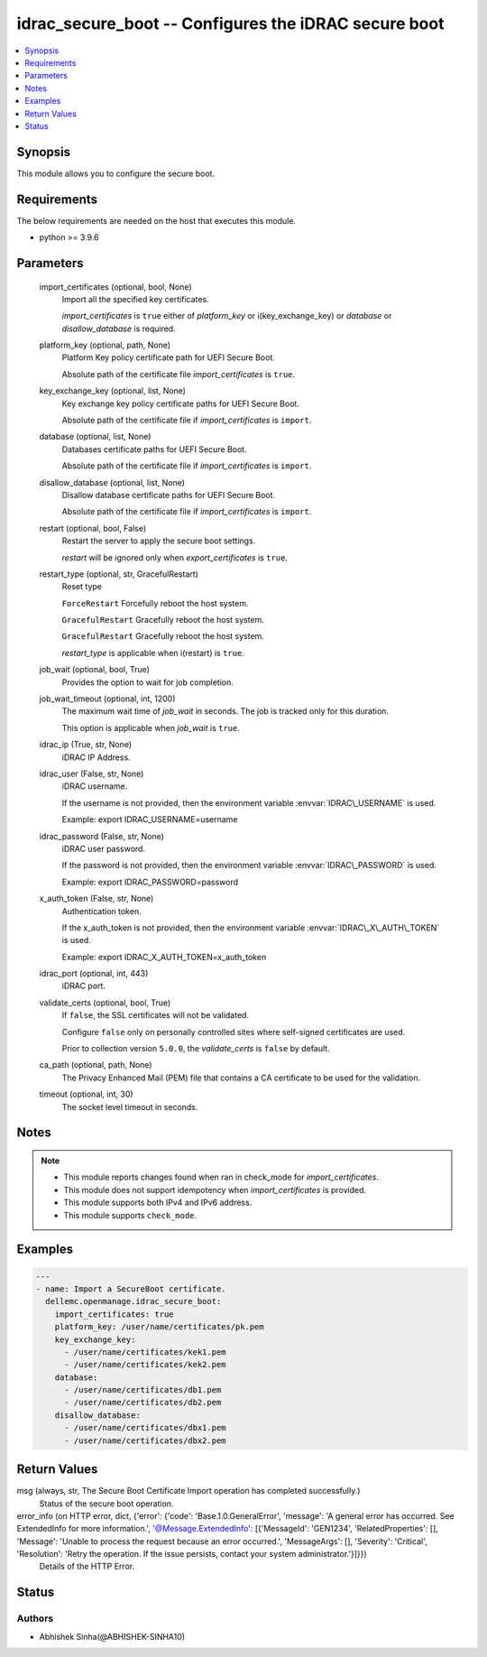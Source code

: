 .. _idrac_secure_boot_module:


idrac_secure_boot -- Configures the iDRAC secure boot
=====================================================

.. contents::
   :local:
   :depth: 1


Synopsis
--------

This module allows you to configure the secure boot.



Requirements
------------
The below requirements are needed on the host that executes this module.

- python \>= 3.9.6



Parameters
----------

  import_certificates (optional, bool, None)
    Import all the specified key certificates.

    \ :emphasis:`import\_certificates`\  is \ :literal:`true`\  either of \ :emphasis:`platform\_key`\  or i(key\_exchange\_key) or \ :emphasis:`database`\  or \ :emphasis:`disallow\_database`\  is required.


  platform_key (optional, path, None)
    Platform Key policy certificate path for UEFI Secure Boot.

    Absolute path of the certificate file \ :emphasis:`import\_certificates`\  is \ :literal:`true`\ .


  key_exchange_key (optional, list, None)
    Key exchange key policy certificate paths for UEFI Secure Boot.

    Absolute path of the certificate file if \ :emphasis:`import\_certificates`\  is \ :literal:`import`\ .


  database (optional, list, None)
    Databases certificate paths for UEFI Secure Boot.

    Absolute path of the certificate file if \ :emphasis:`import\_certificates`\  is \ :literal:`import`\ .


  disallow_database (optional, list, None)
    Disallow database certificate paths for UEFI Secure Boot.

    Absolute path of the certificate file if \ :emphasis:`import\_certificates`\  is \ :literal:`import`\ .


  restart (optional, bool, False)
    Restart the server to apply the secure boot settings.

    \ :emphasis:`restart`\  will be ignored only when \ :emphasis:`export\_certificates`\  is \ :literal:`true`\ .


  restart_type (optional, str, GracefulRestart)
    Reset type

    \ :literal:`ForceRestart`\  Forcefully reboot the host system.

    \ :literal:`GracefulRestart`\  Gracefully reboot the host system.

    \ :literal:`GracefulRestart`\  Gracefully reboot the host system.

    \ :emphasis:`restart\_type`\  is applicable when i(restart) is \ :literal:`true`\ .


  job_wait (optional, bool, True)
    Provides the option to wait for job completion.


  job_wait_timeout (optional, int, 1200)
    The maximum wait time of \ :emphasis:`job\_wait`\  in seconds. The job is tracked only for this duration.

    This option is applicable when \ :emphasis:`job\_wait`\  is \ :literal:`true`\ .


  idrac_ip (True, str, None)
    iDRAC IP Address.


  idrac_user (False, str, None)
    iDRAC username.

    If the username is not provided, then the environment variable \ :envvar:`IDRAC\_USERNAME`\  is used.

    Example: export IDRAC\_USERNAME=username


  idrac_password (False, str, None)
    iDRAC user password.

    If the password is not provided, then the environment variable \ :envvar:`IDRAC\_PASSWORD`\  is used.

    Example: export IDRAC\_PASSWORD=password


  x_auth_token (False, str, None)
    Authentication token.

    If the x\_auth\_token is not provided, then the environment variable \ :envvar:`IDRAC\_X\_AUTH\_TOKEN`\  is used.

    Example: export IDRAC\_X\_AUTH\_TOKEN=x\_auth\_token


  idrac_port (optional, int, 443)
    iDRAC port.


  validate_certs (optional, bool, True)
    If \ :literal:`false`\ , the SSL certificates will not be validated.

    Configure \ :literal:`false`\  only on personally controlled sites where self-signed certificates are used.

    Prior to collection version \ :literal:`5.0.0`\ , the \ :emphasis:`validate\_certs`\  is \ :literal:`false`\  by default.


  ca_path (optional, path, None)
    The Privacy Enhanced Mail (PEM) file that contains a CA certificate to be used for the validation.


  timeout (optional, int, 30)
    The socket level timeout in seconds.





Notes
-----

.. note::
   - This module reports changes found when ran in check\_mode for \ :emphasis:`import\_certificates`\ .
   - This module does not support idempotency when \ :emphasis:`import\_certificates`\  is provided.
   - This module supports both IPv4 and IPv6 address.
   - This module supports \ :literal:`check\_mode`\ .




Examples
--------

.. code-block:: yaml+jinja

    
    ---
    - name: Import a SecureBoot certificate.
      dellemc.openmanage.idrac_secure_boot:
        import_certificates: true
        platform_key: /user/name/certificates/pk.pem
        key_exchange_key:
          - /user/name/certificates/kek1.pem
          - /user/name/certificates/kek2.pem
        database:
          - /user/name/certificates/db1.pem
          - /user/name/certificates/db2.pem
        disallow_database:
          - /user/name/certificates/dbx1.pem
          - /user/name/certificates/dbx2.pem



Return Values
-------------

msg (always, str, The Secure Boot Certificate Import operation has completed successfully.)
  Status of the secure boot operation.


error_info (on HTTP error, dict, {'error': {'code': 'Base.1.0.GeneralError', 'message': 'A general error has occurred. See ExtendedInfo for more information.', '@Message.ExtendedInfo': [{'MessageId': 'GEN1234', 'RelatedProperties': [], 'Message': 'Unable to process the request because an error occurred.', 'MessageArgs': [], 'Severity': 'Critical', 'Resolution': 'Retry the operation. If the issue persists, contact your system administrator.'}]}})
  Details of the HTTP Error.





Status
------





Authors
~~~~~~~

- Abhishek Sinha(@ABHISHEK-SINHA10)

